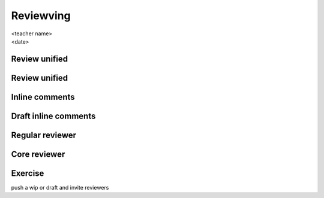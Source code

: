 ==========
Reviewving
==========

.. rst-class:: colright

|  <teacher name>
|  <date>

Review unified
==============

.. image:: ./_assets/16-01-review-unified.png
  :width: 100%

Review unified
==============

.. image:: ./_assets/16-02-review-unified.png
  :width: 100%

Inline comments
===============

.. image:: ./_assets/16-03-inline-comments.png

Draft inline comments
=====================

.. image:: ./_assets/16-04-draft-inline-comments.png
  :width: 100%

Regular reviewer
================

.. image:: ./_assets/16-05-regular-reviewer.png

Core reviewer
=============

.. image:: ./_assets/16-06-core-reviewer.png

Exercise
========

push a wip or draft and invite reviewers
